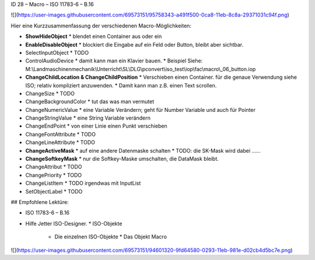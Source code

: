 ID 28 – Macro – ISO 11783-6 – B.16

![](https://user-images.githubusercontent.com/69573151/95758343-a491f500-0ca8-11eb-8c8a-29371031c94f.png)

Hier eine Kurzzusammenfassung der verschiedenen Macro-Möglichkeiten:

*   **ShowHideObject**
    *   blendet einen Container aus oder ein
*   **EnableDisableObject**
    *   blockiert die Eingabe auf ein Feld oder Button, bleibt aber sichtbar.
*   SelectInputObject
    *   TODO
*   ControlAudioDevice
    *   damit kann man ein Klavier bauen.
    *   Beispiel Siehe: M:\\Landmaschinenmechanik\\Unterricht\\SL\\DLG\\pconvert\\iso\_test\\iop\\fac\\macro\\\_06\_button.iop
*   **ChangeChildLocation & ChangeChildPosition**
    *   Verschieben einen Container. für die genaue Verwendung siehe ISO; relativ kompliziert anzuwenden. 
    *   Damit kann man z.B. einen Text scrollen.
*   ChangeSize
    *   TODO
*   ChangeBackgroundColor
    *   tut das was man vermutet
*   ChangeNumericValue
    *   eine Variable Verändern; geht für Number Variable und auch für Pointer
*   ChangeStringValue
    *   eine String Variable verändern
*   ChangeEndPoint
    *   von einer Linie einen Punkt verschieben
*   ChangeFontAttribute
    *   TODO
*   ChangeLineAttribute
    *   TODO
*   **ChangeActiveMask**
    *   auf eine andere Datenmaske schalten
    *   TODO: die SK-Mask wird dabei ......
*   **ChangeSoftkeyMask**
    *   nur die Softkey-Maske umschalten, die DataMask bleibt.
*   ChangeAttribut
    *   TODO
*   ChangePriority
    *   TODO
*   ChangeListItem
    *   TODO irgendwas mit InputList
*   SetObjectLabel
    *   TODO

## Empfohlene Lektüre:

*   ISO 11783-6 – B.16
*   Hilfe Jetter ISO-Designer.
    *   ISO-Objekte
        *   Die einzelnen ISO-Objekte
            *   Das Objekt Macro

![](https://user-images.githubusercontent.com/69573151/94601320-9fd64580-0293-11eb-981e-d02cb4d5bc7e.png)
